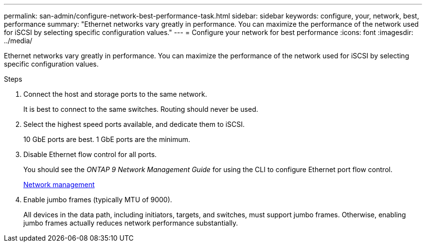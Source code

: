 ---
permalink: san-admin/configure-network-best-performance-task.html
sidebar: sidebar
keywords: configure, your, network, best, performance
summary: "Ethernet networks vary greatly in performance. You can maximize the performance of the network used for iSCSI by selecting specific configuration values."
---
= Configure your network for best performance
:icons: font
:imagesdir: ../media/

[.lead]
Ethernet networks vary greatly in performance. You can maximize the performance of the network used for iSCSI by selecting specific configuration values.

.Steps

. Connect the host and storage ports to the same network.
+
It is best to connect to the same switches. Routing should never be used.

. Select the highest speed ports available, and dedicate them to iSCSI.
+
10 GbE ports are best. 1 GbE ports are the minimum.

. Disable Ethernet flow control for all ports.
+
You should see the _ONTAP 9 Network Management Guide_ for using the CLI to configure Ethernet port flow control.
+
https://docs.netapp.com/us-en/ontap/networking/index.html[Network management]

. Enable jumbo frames (typically MTU of 9000).
+
All devices in the data path, including initiators, targets, and switches, must support jumbo frames. Otherwise, enabling jumbo frames actually reduces network performance substantially.

